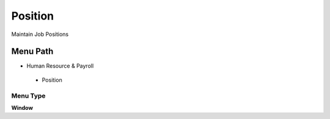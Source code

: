 
.. _functional-guide/menu/position:

========
Position
========

Maintain Job Positions

Menu Path
=========


* Human Resource & Payroll

 * Position

Menu Type
---------
\ **Window**\ 


.. seealso::
    :ref:`functional-guidewindow-position`
